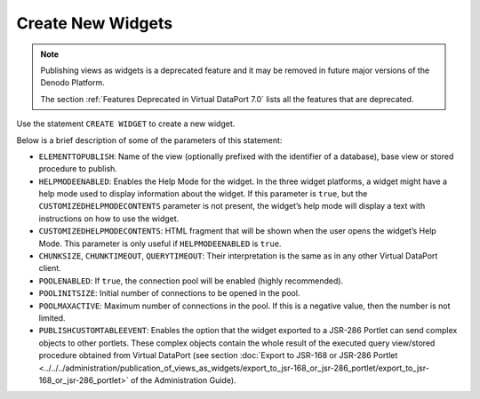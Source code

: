 ==================
Create New Widgets
==================

.. note:: Publishing views as widgets is a deprecated feature and it may be removed in future
   major versions of the Denodo Platform.
   
   The section :ref:`Features Deprecated in Virtual DataPort 7.0` lists all the features that are deprecated.

Use the statement ``CREATE WIDGET`` to create a new widget.

.. code-block:: bnf
   :caption: Syntax of the CREATE WIDGET statement
   :name: Syntax of the CREATE WIDGET statement

   CREATE [ OR REPLACE ] WIDGET <name:identifier>
       [ DISPLAYNAME = <literal> ]
       [ DESCRIPTION = <literal> ]
       ELEMENTTOPUBLISH = [ <database:identifer>.]<element name:identifier>
       ELEMENTTOPUBLISHTYPE = { VIEW | STOREDPROCEDURE }
       CHUNKSIZE = <integer>
       CHUNKTIMEOUT = <integer>
       QUERYTIMEOUT = <integer>
       POOLENABLED = <boolean>
       POOLINITSIZE = <integer>
       POOLMAXACTIVE = <integer>
       I18N = <identifier>
       HELPMODEENABLED = <boolean>
       [ CUSTOMIZEDHELPMODECONTENTS = <html_fragment:literal> ]
       [ OPTIONS
         ( PORTLETJSR286 ( PUBLISHCUSTOMTABLEEVENT = <boolean> )
         )
       ]

Below is a brief description of some of the parameters of this
statement:

-  ``ELEMENTTOPUBLISH``: Name of the view (optionally prefixed with the
   identifier of a database), base view or stored procedure to publish.
-  ``HELPMODEENABLED``: Enables the Help Mode for the widget. In the
   three widget platforms, a widget might have a help mode used to
   display information about the widget. If this parameter is ``true``,
   but the ``CUSTOMIZEDHELPMODECONTENTS`` parameter is not present, the
   widget’s help mode will display a text with instructions on how to
   use the widget.
-  ``CUSTOMIZEDHELPMODECONTENTS``: HTML fragment that will be shown when
   the user opens the widget’s Help Mode. This parameter is only useful
   if ``HELPMODEENABLED`` is ``true``.
-  ``CHUNKSIZE``, ``CHUNKTIMEOUT``, ``QUERYTIMEOUT``: Their
   interpretation is the same as in any other Virtual DataPort client.
-  ``POOLENABLED``: If ``true``, the connection pool will be enabled
   (highly recommended).
-  ``POOLINITSIZE``: Initial number of connections to be opened in the
   pool.
-  ``POOLMAXACTIVE``: Maximum number of connections in the pool. If this
   is a negative value, then the number is not limited.
-  ``PUBLISHCUSTOMTABLEEVENT``: Enables the option that the widget
   exported to a JSR-286 Portlet can send complex objects to other
   portlets. These complex objects contain the whole result of the
   executed query view/stored procedure obtained from Virtual DataPort
   (see section 
   :doc:`Export to JSR-168 or JSR-286 Portlet <../../../administration/publication_of_views_as_widgets/export_to_jsr-168_or_jsr-286_portlet/export_to_jsr-168_or_jsr-286_portlet>`
   of the Administration Guide).

